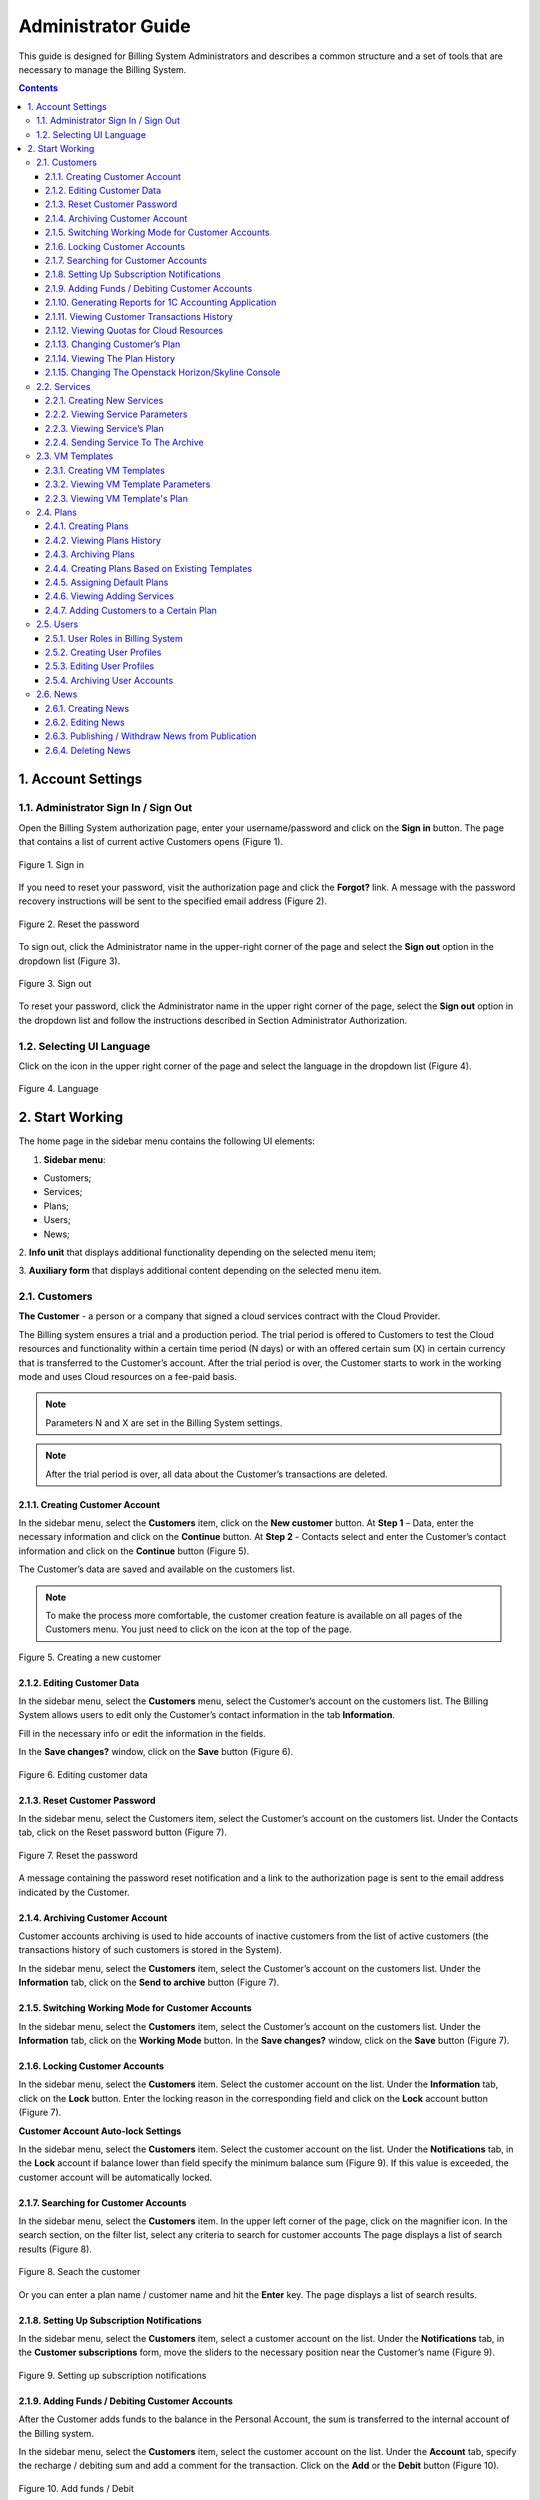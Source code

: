 ===================
Administrator Guide
===================

This guide is designed for Billing System Administrators and describes a 
common structure and a set of tools that are necessary to manage 
the Billing System.

.. contents:: Contents
   :depth: 3
   
1. Account Settings
---------------------
1.1. Administrator Sign In / Sign Out
+++++++++++++++++++++++++++++++++++++++++
Open the Billing System authorization page, enter your username/password 
and click on the **Sign in** button. The page that contains a list of current 
active Customers opens (Figure 1).

.. figure:: images\signin.png 
   :align: center
   :width: 420 px
   :height: 300 px

   Figure 1. Sign in

If you need to reset your password, visit the authorization page and click the
**Forgot?** link. A message with the password recovery instructions will 
be sent to the specified email address (Figure 2).

.. figure:: images\forgot.png 
   :align: center
   :width: 400 px
   :height: 310 px

   Figure 2. Reset the password
 
To sign out, click the Administrator name in the upper-right corner of 
the page and select the **Sign out** option in the dropdown list (Figure 3).

.. figure:: images\signout.png 
   :align: center
   :width: 800 px
   :height: 230 px

   Figure 3. Sign out
 
To reset your password, click the Administrator name in the upper right 
corner of the page, select the **Sign out** option in the dropdown list 
and follow the instructions described in Section Administrator Authorization.

1.2. Selecting UI Language
++++++++++++++++++++++++++++++++++++++++++++++
Click on the icon in the upper right corner of the page and select
the language in the dropdown list (Figure 4).

.. figure:: images\language.png 
   :align: center
   :width: 800 px
   :height: 230 px

   Figure 4. Language
 
2.	Start Working
---------------------
The home page in the sidebar menu contains the following UI elements:

1.	**Sidebar menu**:

* Customers;
* Services;
* Plans;
* Users;
* News;

2.	**Info unit** that displays additional functionality depending on 
the selected menu item;

3.	**Auxiliary form** that displays additional content depending on 
the selected menu item.


2.1.	Customers
++++++++++++++++++++
**The Customer** - a person or a company that signed a cloud services 
contract with the Cloud Provider. 

The Billing system ensures a trial and a production period. The trial 
period is offered to Customers to test the Cloud resources and functionality 
within a certain time period (N days) or with an offered certain sum (X) 
in certain currency that is transferred to the Customer’s account. After 
the trial period is over, the Customer starts to work in the working mode 
and uses Cloud resources on a fee-paid basis.

.. note::
 
     Parameters N and X are set in the Billing System settings.

.. note::

     After the trial period is over, all data about the Customer’s transactions are deleted.

2.1.1.	Creating Customer Account
~~~~~~~~~~~~~~~~~~~~~~~~~~~~~~~~~~~~~~~~~~~~~~~~
In the sidebar menu, select the **Customers** item, click on 
the **New customer** button. At **Step 1** – Data, enter the necessary 
information and click on the **Continue** button. At **Step 2** - Contacts 
select and enter the Customer’s contact information and click on 
the **Continue** button (Figure 5).
 
The Customer’s data are saved and available on the customers list.

.. note::

     To make the process more comfortable, the customer creation feature is available on all pages of the Customers menu. You just need to click on the icon  at the top of the page.

.. figure:: images\newcustom.png 
   :align: center
   :width: 800 px
   :height: 230 px

   Figure 5. Creating a new customer
   
2.1.2.	Editing Customer Data
~~~~~~~~~~~~~~~~~~~~~~~~~~~~~~~~~~~~~~~~~~~~~~~~
In the sidebar menu, select the **Customers** menu, select the Customer’s 
account on the customers list. The Billing System allows users to edit 
only the Customer’s contact information in the tab **Information**. 

Fill in the necessary info or edit the information in 
the fields.

In the **Save changes?** window, click on the **Save** button (Figure 6).

.. figure:: images\contacts.png 
   :align: center
   :width: 800 px
   :height: 350 px

   Figure 6. Editing customer data

2.1.3.	Reset Customer Password
~~~~~~~~~~~~~~~~~~~~~~~~~~~~~~~~~~~~~~~~~~~~~~~~
In the sidebar menu, select the Customers item, select the Customer’s account 
on the customers list. Under the Contacts tab, click on the Reset password 
button (Figure 7).

.. figure:: images\button.png 
   :align: center
   :width: 800 px
   :height: 350 px

   Figure 7. Reset the password

A message containing the password reset notification and a link to 
the authorization page is sent to the email address indicated by the Customer.

2.1.4.	Archiving Customer Account
~~~~~~~~~~~~~~~~~~~~~~~~~~~~~~~~~~~~~~~~~~~~~~~~
Customer accounts archiving is used to hide accounts of inactive customers 
from the list of active customers (the transactions history of such customers 
is stored in the System).

In the sidebar menu, select the **Customers** item, select the Customer’s 
account on the customers list. Under the **Information** tab, click on 
the **Send to archive** button (Figure 7).

2.1.5.	Switching Working Mode for Customer Accounts
~~~~~~~~~~~~~~~~~~~~~~~~~~~~~~~~~~~~~~~~~~~~~~~~~~~~~~~~

In the sidebar menu, select the **Customers** item, select the Customer’s 
account on the customers list. Under the **Information** tab, click on 
the **Working Mode** button. In the **Save changes?** window, click on
the **Save** button (Figure 7).
 
2.1.6.	Locking Customer Accounts
~~~~~~~~~~~~~~~~~~~~~~~~~~~~~~~~~~~~~~~~~~~~~~~~
In the sidebar menu, select the **Customers** item. Select the customer 
account on the list. Under the **Information** tab, click on the **Lock** 
button. Enter the locking reason in the corresponding field and click on 
the **Lock** account button (Figure 7).

**Customer Account Auto-lock Settings**

In the sidebar menu, select the **Customers** item. Select the customer 
account on the list. Under the **Notifications** tab, in the **Lock** 
account if balance lower than field specify the minimum balance sum (Figure 9). 
If this value is exceeded, the customer account will be automatically locked.

2.1.7.	Searching for Customer Accounts
~~~~~~~~~~~~~~~~~~~~~~~~~~~~~~~~~~~~~~~~~~~~~~~~
In the sidebar menu, select the **Customers** item. In the upper left corner 
of the page, click on the magnifier icon. In the search section, on the filter
list, select any criteria to search for customer accounts The page displays 
a list of search results (Figure 8).

.. figure:: images\search.png 
   :align: center
   :width: 800 px
   :height: 350 px

   Figure 8. Seach the customer

Or you can enter a plan name / customer name and hit the **Enter** key. 
The page displays a list of search results.

2.1.8.	Setting Up Subscription Notifications
~~~~~~~~~~~~~~~~~~~~~~~~~~~~~~~~~~~~~~~~~~~~~~~~
In the sidebar menu, select the **Customers** item, select a customer account 
on the list. Under the **Notifications** tab, in the 
**Customer subscriptions** form, move the sliders to the necessary position 
near the Customer’s name (Figure 9).

.. figure:: images\notifications.png 
   :align: center
   :width: 800 px
   :height: 350 px

   Figure 9. Setting up subscription notifications
 
2.1.9.	Adding Funds / Debiting Customer Accounts
~~~~~~~~~~~~~~~~~~~~~~~~~~~~~~~~~~~~~~~~~~~~~~~~~~~
After the Customer adds funds to the balance in the Personal Account, 
the sum is transferred to the internal account of the Billing system.

In the sidebar menu, select the **Customers** item, select the customer 
account on the list. Under the **Account** tab, specify 
the recharge / debiting sum and add a comment for the transaction. 
Click on the **Add** or the **Debit** button (Figure 10).

.. figure:: images\balance.png 
   :align: center
   :width: 800 px
   :height: 350 px

   Figure 10. Add funds / Debit 
 
2.1.10.	Generating Reports for 1C Accounting Application
~~~~~~~~~~~~~~~~~~~~~~~~~~~~~~~~~~~~~~~~~~~~~~~~~~~~~~~~~~~
In the sidebar menu, select the **Customers** item, select the customer 
account on the list. Under the **Report** tab, select a time period 
(**week, 2 weeks, month, year**) for a report. You can also customize 
a time period by clicking the calendar icon and selecting the necessary 
dates. Select the necessary report format in the dropdown list and click 
on the **Create report** button (Figure 11).

To generate a detailed report that contains the comprehensive information 
on the resources used, check the **Detailed** box.

.. figure:: images\report.png 
   :align: center
   :width: 800 px
   :height: 350 px

   Figure 11. Generating reports 

2.1.11.	Viewing Customer Transactions History
~~~~~~~~~~~~~~~~~~~~~~~~~~~~~~~~~~~~~~~~~~~~~~~~~~~~~~~~~~~
In the sidebar menu, select the **Customers** item, select the customer 
account on the list. Under the **History** tab, select a time period 
(**week, 2 weeks, month, year**) for a report. You can also customize 
a time period by clicking the calendar icon and selecting the necessary 
dates. A table that lists transactions history, dates and comments is 
displayed (Figure 12).

.. figure:: images\transactions.png 
   :align: center
   :width: 800 px
   :height: 350 px

   Figure 12. Transactions
 
2.1.12.	Viewing Quotas for Cloud Resources
~~~~~~~~~~~~~~~~~~~~~~~~~~~~~~~~~~~~~~~~~~~~~~~~~~~~~~~~~~~
In the sidebar menu, select the **Customers** item, select the customer 
account on the list, then select the **Resources Quotas** tab. Create 
a new template for resource quotas or choose the existing one 
and enter the necessary data in the fields (Figure 13).  

If some changes were introduces, in the pop-up window, click on 
the **Save** or **Cancel** button.

.. figure:: images\quota.png 
   :align: center
   :width: 800 px
   :height: 350 px

   Figure 13. Resource quotas
 
2.1.13.	Changing Customer’s Plan
~~~~~~~~~~~~~~~~~~~~~~~~~~~~~~~~~~~~~~~~~~~~~~~~~~~~~~~~~~~
In the sidebar menu, select the **Customers** item, select the customer 
account on the list, then select the **Plan** tab. In the opened window, 
select the plan’s name that will exchange the current customer’s plan. 
To immediately change the plan, click on the **Change now** button.
 
To change the plan by schedule, click on the **Change later** button. 
A special form to enter the dates appears. Fill in the fields and click 
on the **Schedule plan change** button (Figure 14). 

.. figure:: images\changeplan.png 
   :align: center
   :width: 800 px
   :height: 350 px

   Figure 14. Change customer's plan
  
2.1.14.	Viewing The Plan History
~~~~~~~~~~~~~~~~~~~~~~~~~~~~~~~~~~~~~~~~~~~~~~~~~~~~~~~~~~~
In the sidebar menu, select the **Customers** item, select the customer 
account on the list, then select the **Plan history** tab. Select a time period 
(**week, 2 weeks, month, year, all time**) for a report (Figure 15). 

.. figure:: images\planhistory.png 
   :align: center
   :width: 800 px
   :height: 350 px

   Figure 15. Plan history

2.1.15.	Changing The Openstack Horizon/Skyline Console
~~~~~~~~~~~~~~~~~~~~~~~~~~~~~~~~~~~~~~~~~~~~~~~~~~~~~~~~~~~
In the sidebar menu, select the **Customers** item. Select the customer 
account on the list. Under the **Information** tab, select the type of
the console in the dropdown menu (Figure 16).

.. figure:: images\console.png 
   :align: center
   :width: 800 px
   :height: 350 px

   Figure 16. Changing the console
 
2.2.	Services
++++++++++++++++++++++
**Service** - cloud resources used by the Customer for which the Cloud 
Provider charges the Customer.

2.2.1.	Creating New Services
~~~~~~~~~~~~~~~~~~~~~~~~~~~~~~~~~~~~~~~~~~~~~~~~~~~~~~~~~~~
In the side bar, select the **Services** menu and click on 
the **New Service** button at the top of the page. Fill in the necessary
fields and select the necessary options in the dropdown lists. Click on 
the **Create** button. A new service is saved and available on the services 
list (Figure 17).
 
.. note::
    
	 Some fields need to be filled out in Russian or English.
	 
.. note::

     The service creation feature is available on all pages of the Users menu. You just need to click on a corresponding icon at the top of the page.

.. figure:: images\newservice.png 
   :align: center
   :width: 800 px
   :height: 350 px

   Figure 17. Creating a new service
	 
2.2.2.	Viewing Service Parameters
~~~~~~~~~~~~~~~~~~~~~~~~~~~~~~~~~~~~~~~~~~~~~~~~~~~~~~~~~~~
In the sidebar menu, select the **Services** item. Select a service in 
the list. An auxiliary form opens under the **Parameters** tab. The form 
contains additional info on the service (Figure 18).

.. figure:: images\param.png 
   :align: center
   :width: 800 px
   :height: 350 px

   Figure 18. Service parameters
 
2.2.3.	Viewing Service’s Plan
~~~~~~~~~~~~~~~~~~~~~~~~~~~~~~~~~~~~~~~~~~~~~~~~~~~~~~~~~~~
In the sidebar menu, select the **Services** item. Select a service on the 
list. An auxiliary form opens. Select the **Plans with this Service** tab (Figure 19).

The tab lists all plans that include this service as well as the number of 
customers who use this plan.

.. figure:: images\plans.png 
   :align: center
   :width: 800 px
   :height: 350 px

   Figure 19. Service parameters

2.2.4.	Sending Service To The Archive
~~~~~~~~~~~~~~~~~~~~~~~~~~~~~~~~~~~~~~~~~~~~~~~~~~~~~~~~~~~
In the sidebar menu, select the **Services** item. Select a service in 
the list. An auxiliary form opens under the **Parameters** tab. Click on 
the **Send to archive** button (Figure 18).

2.3. VM Templates
+++++++++++++++++++

2.3.1.	Creating VM Templates
~~~~~~~~~~~~~~~~~~~~~~~~~~~~~~~~~~~~~~~~~~~~~~~~~~~~~~~~~~~
In the sidebar menu, select the **VM Templates** item, click on 
the **New template** button (Figure 20).
 
An auxiliary form opens. Enter the requited information and click on 
the **Create** button.

.. note::
    
	 Some fields need to be filled out in Russian or English.

.. figure:: images\creataevm.png 
   :align: center
   :width: 800 px
   :height: 350 px

   Figure 20. Creating VM template 
   
2.3.2.	Viewing VM Template Parameters
~~~~~~~~~~~~~~~~~~~~~~~~~~~~~~~~~~~~~~~~~~~~~~~~~~~~~~~~~~~
In the sidebar menu, select the **Services** item. Select a template in 
the list. An auxiliary form opens under the **Parameters** tab (Figure 21). The form 
contains additional info on the template.

.. figure:: images\vmparam.png 
   :align: center
   :width: 800 px
   :height: 350 px

   Figure 21. VM template parameters

2.2.3.	Viewing VM Template's Plan
~~~~~~~~~~~~~~~~~~~~~~~~~~~~~~~~~~~~~~~~~~~~~~~~~~~~~~~~~~~
In the sidebar menu, select the **VM Templates** item. Select a template on the 
list. An auxiliary form opens. Select the **Plans with this template** tab (Figure 22).

The tab lists all plans that include this template as well as the number of 
customers who use this plan.

.. figure:: images\vmplans.png 
   :align: center
   :width: 800 px
   :height: 350 px

   Figure 22. VM template plans  

2.4.	Plans
+++++++++++++++++++
2.4.1.	Creating Plans
~~~~~~~~~~~~~~~~~~~~~~~~~~~~~~~~~~~~~~~~~~~~~~~~~~~~~~~~~~~
In the sidebar menu, select the **Plans** item, click on the **New plan** 
button.
 
An auxiliary form opens. At the **Step 1** – Information stage, fill in the 
fields or select the existing plan and click on the **Continue** button (Figure 23).

.. figure:: images\createplan.png 
   :align: center
   :width: 800 px
   :height: 350 px

   Figure 23. Creating a new plan
 
At the **Step 2** – Services stage, select the necessary services in the 
dropdown lists. In the Services added to the plan section, specify resources 
volume used on an hourly basis. Click on the **Save** button. The plan is 
saved and is now available on the plans list (Figure 24).
 
.. note::

     A special **+** icon to create a new plan is available on all pages 
	 of the Plans menu. 

.. figure:: images\createplan2.png 
   :align: center
   :width: 800 px
   :height: 350 px

   Figure 24. Creating a new plan
	 
2.4.2.	Viewing Plans History
~~~~~~~~~~~~~~~~~~~~~~~~~~~~~~~~~~~~~~~~~~~~~~~~~~~~~~~~~~~
In the sidebar menu, select the **Plans** item. Select a customer on the list. 
Select the **History** tab in the opened form. The page displays a table that 
lists all actions, dates and Customers names who performed these actions (Figure 25).

.. figure:: images\history.png 
   :align: center
   :width: 800 px
   :height: 350 px

   Figure 25. Plan history
 
2.4.3.	Archiving Plans
~~~~~~~~~~~~~~~~~~~~~~~~~~~~~~~~~~~~~~~~~~~~~~~~~~~~~~~~~~~
The feature is used to archive plans that are not assigned to Customer's 
accounts.

In the sidebar menu, select the **Plans** item, select a plan on the list. 
Under the **Information** tab, click on the **Send to archive** button (Figure 26)

.. figure:: images\archive.png 
   :align: center
   :width: 800 px
   :height: 350 px

   Figure 26. Archiving plans

2.4.4.	Creating Plans Based on Existing Templates
~~~~~~~~~~~~~~~~~~~~~~~~~~~~~~~~~~~~~~~~~~~~~~~~~~~~~~~~~~~
In the sidebar menu, select the **Plans** item. Select a plan on which base 
you need to create a new plan. Under the **Information** tab, fill in the 
fields and click on the **Create a plan based on this one** button (Figure 26).

A new plan based on the existing one is created and is displayed on the plans 
list.

.. note::

     The functionality is also available when you create a new plan (see Section Creating Plans).

2.4.5.	Assigning Default Plans
~~~~~~~~~~~~~~~~~~~~~~~~~~~~~~~~~~~~~~~~~~~~~~~~~~~~~~~~~~~
In the sidebar menu, select the **Plans** item. Select a plan on the list and
open the **Information** tab. Fill in the fields and click on the **Assign as
a default plan** button (Figure 26).

2.4.6.	Viewing Adding Services
~~~~~~~~~~~~~~~~~~~~~~~~~~~~~~~~~~~~~~~~~~~~~~~~~~~~~~~~~~~
In the sidebar menu, select the **Plans** item. Select a plan on the list and
open the **Services** tab. The page displays a list of services added
to the plan and their pricing (Figure 27).
 
.. figure:: images\addservice.png 
   :align: center
   :width: 800 px
   :height: 350 px

   Figure 27. Adding services to the plan 


2.4.7.	Adding Customers to a Certain Plan
~~~~~~~~~~~~~~~~~~~~~~~~~~~~~~~~~~~~~~~~~~~~~~~~~~~~~~~~~~~
In the sidebar menu, select the **Plans** item. Select a plan on the list. 
Open the **Plan customers** tab. Check the boxes next to the customers and click on the **Add to the plan**
button (Figure 28).

.. figure:: images\plancustomers.png 
   :align: center
   :width: 800 px
   :height: 350 px

   Figure 28. Adding customers to the plan

2.5.	Users
++++++++++++++
**The User** - is an employee who has access to the Billing System.

2.5.1.	User Roles in Billing System
~~~~~~~~~~~~~~~~~~~~~~~~~~~~~~~~~~~~~~~~~~~~~~~~~~~~~~~~~~~

Table 1 describes user roles in the Billing System. For more info about 
assigning roles to a new or existing user, see Section Creating User Profile.

 .. table:: 

    =====================  ===================================================   
    Term                    Description    
    =====================  ===================================================   
    Administrator          Full access and read/write rights.  
    Business Manager       Performs analysis of the current plans, adds new plans and services. Has full access and read/write rights (except for the system settings and editing customer profiles). 
 
    Account Manager        Decides if a user account is approved after the user registers in the System. The Account Manager approves and assigns plans but cannot create/edit/delete a plan or a service. Has partial access and partial read/write rights.   

    Tech Support Engineer  Performs technical support. Has a partial access and read rights.

    =====================  ===================================================  

2.5.2.	Creating User Profiles
~~~~~~~~~~~~~~~~~~~~~~~~~~~~~~~~~~~~~~~~~~~~~~~~~~~~~~~~~~~
In the sidebar, select the **Users** menu, click on the **New user** button. 
 
Enter the required information, select the role on the list and click on 
the **Create** button.
 
A message with the generated password and registration information is sent 
to the indicated email address. 

To open the **Authorization** page, the User follows the link in the message. 
To enter **Personal Cloud Account**, the User clicks on the **Enter** button
(Figure 29).

.. note::

     User roles available in the Billing system are described in Section User 
	 Roles in Billing System. 

.. note::

     The user creation feature is available on all pages of the Users menu. 
	 You just need to click on a corresponding icon at the top of the page.

.. note::

     You can reset the password when you first sign in the Billing System.

.. figure:: images\edituser.png 
   :align: center
   :width: 800 px
   :height: 350 px

   Figure 29. Creating a new user

2.5.3.	Editing User Profiles
~~~~~~~~~~~~~~~~~~~~~~~~~~~~~~~~~~~~~~~~~~~~~~~~~~~~~~~~~~~

In the sidebar menu, select the **Users** item. On the users list, select 
a user profile that needs to be edited, enter and select the necessary data. 
In the pop-up menu, click on the Save button. The user data are changed and 
available on the users list (Figure 30).
 
.. figure:: images\createuser.png 
   :align: center
   :width: 800 px
   :height: 350 px

   Figure 30. Edit a user profile

2.5.4.	Archiving User Accounts
~~~~~~~~~~~~~~~~~~~~~~~~~~~~~~~~~~~~~~~~~~~~~~~~~~~~~~~~~~~
In the sidebar menu, select the **Users** item. On the users list, select 
a user profile and click on the **Send to archive** button (Figure 31).
 
.. figure:: images\archiveuser.png 
   :align: center
   :width: 800 px
   :height: 350 px

   Figure 31. Archieving user account

2.6.	News
+++++++++++++

2.6.1.	Creating News
~~~~~~~~~~~~~~~~~~~~~~~~~~~~~~~~~~~~~~~~~~~~~~~~~~~~~~~~~~~
In the sidebar menu, select the **News** item and click on the **Create news** 
button. A special form to create the news opens in the right part of the page.
Enter the news title and text and click on the **Create** button (Figure 32).
 
.. figure:: images\createnews.png 
   :align: center
   :width: 800 px
   :height: 350 px

   Figure 32. Creating news

2.6.2.	Editing News
~~~~~~~~~~~~~~~~~~~~~~~~~~~~~~~~~~~~~~~~~~~~~~~~~~~~~~~~~~~
In the sidebar menu, select the **News** item and select the news on the news 
list. Enter changes in the news text and click on the **Save button** in the 
**Save changes?** window (Figure 33).
 
.. figure:: images\editnews.png 
   :align: center
   :width: 800 px
   :height: 350 px

   Figure 33. Editing news

2.6.3.	Publishing / Withdraw News from Publication
~~~~~~~~~~~~~~~~~~~~~~~~~~~~~~~~~~~~~~~~~~~~~~~~~~~~~~~~~~~
In the sidebar menu, select the **News** item and select the news on the news 
list. In a special form that opens in the right part of the page, click on the
**Publish news** button to publish the news or the **Delete news** button to 
delete the news completely from the list (Figure 33). 

To hide the news from the list of the news visible to the users, select 
the news title on the list and click on the Withdrawn from publication button 
in the form that opens in the right part of the page.

2.6.4.	Deleting News
~~~~~~~~~~~~~~~~~~~~~~~~~~~~~~~~~~~~~~~~~~~~~~~~~~~~~~~~~~~
In the sidebar menu, select the **News** item and select the news on the news 
list. A special form to edit/publish/delete the news opens in the right part 
of the page (Figure 33).
